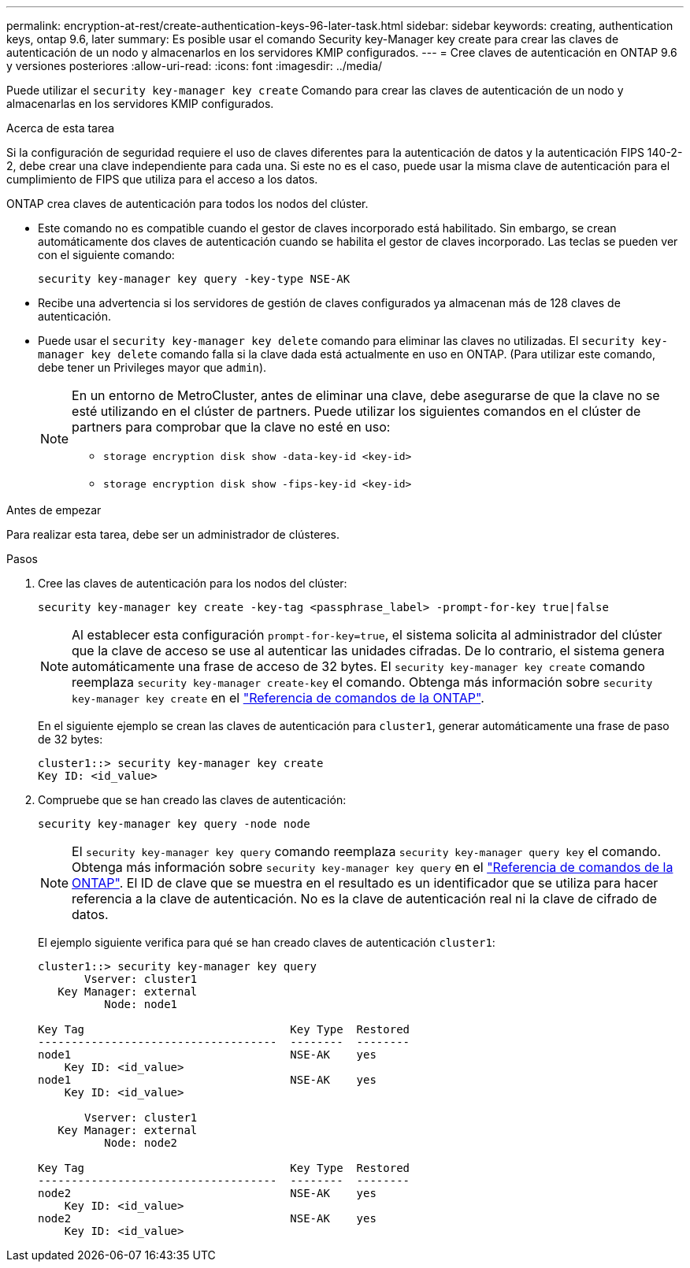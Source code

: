 ---
permalink: encryption-at-rest/create-authentication-keys-96-later-task.html 
sidebar: sidebar 
keywords: creating, authentication keys, ontap 9.6, later 
summary: Es posible usar el comando Security key-Manager key create para crear las claves de autenticación de un nodo y almacenarlos en los servidores KMIP configurados. 
---
= Cree claves de autenticación en ONTAP 9.6 y versiones posteriores
:allow-uri-read: 
:icons: font
:imagesdir: ../media/


[role="lead"]
Puede utilizar el `security key-manager key create` Comando para crear las claves de autenticación de un nodo y almacenarlas en los servidores KMIP configurados.

.Acerca de esta tarea
Si la configuración de seguridad requiere el uso de claves diferentes para la autenticación de datos y la autenticación FIPS 140-2-2, debe crear una clave independiente para cada una. Si este no es el caso, puede usar la misma clave de autenticación para el cumplimiento de FIPS que utiliza para el acceso a los datos.

ONTAP crea claves de autenticación para todos los nodos del clúster.

* Este comando no es compatible cuando el gestor de claves incorporado está habilitado. Sin embargo, se crean automáticamente dos claves de autenticación cuando se habilita el gestor de claves incorporado. Las teclas se pueden ver con el siguiente comando:
+
[listing]
----
security key-manager key query -key-type NSE-AK
----
* Recibe una advertencia si los servidores de gestión de claves configurados ya almacenan más de 128 claves de autenticación.
* Puede usar el `security key-manager key delete` comando para eliminar las claves no utilizadas. El `security key-manager key delete` comando falla si la clave dada está actualmente en uso en ONTAP. (Para utilizar este comando, debe tener un Privileges mayor que `admin`).
+
[NOTE]
====
En un entorno de MetroCluster, antes de eliminar una clave, debe asegurarse de que la clave no se esté utilizando en el clúster de partners. Puede utilizar los siguientes comandos en el clúster de partners para comprobar que la clave no esté en uso:

** `storage encryption disk show -data-key-id <key-id>`
** `storage encryption disk show -fips-key-id <key-id>`


====


.Antes de empezar
Para realizar esta tarea, debe ser un administrador de clústeres.

.Pasos
. Cree las claves de autenticación para los nodos del clúster:
+
[source, cli]
----
security key-manager key create -key-tag <passphrase_label> -prompt-for-key true|false
----
+
[NOTE]
====
Al establecer esta configuración `prompt-for-key=true`, el sistema solicita al administrador del clúster que la clave de acceso se use al autenticar las unidades cifradas. De lo contrario, el sistema genera automáticamente una frase de acceso de 32 bytes. El `security key-manager key create` comando reemplaza `security key-manager create-key` el comando. Obtenga más información sobre `security key-manager key create` en el link:https://docs.netapp.com/us-en/ontap-cli/security-key-manager-key-create.html?q=security+key-manager+key+create["Referencia de comandos de la ONTAP"^].

====
+
En el siguiente ejemplo se crean las claves de autenticación para `cluster1`, generar automáticamente una frase de paso de 32 bytes:

+
[listing]
----
cluster1::> security key-manager key create
Key ID: <id_value>
----
. Compruebe que se han creado las claves de autenticación:
+
[listing]
----
security key-manager key query -node node
----
+
[NOTE]
====
El `security key-manager key query` comando reemplaza `security key-manager query key` el comando. Obtenga más información sobre `security key-manager key query` en el link:https://docs.netapp.com/us-en/ontap-cli/security-key-manager-key-query.html["Referencia de comandos de la ONTAP"^]. El ID de clave que se muestra en el resultado es un identificador que se utiliza para hacer referencia a la clave de autenticación. No es la clave de autenticación real ni la clave de cifrado de datos.

====
+
El ejemplo siguiente verifica para qué se han creado claves de autenticación `cluster1`:

+
[listing]
----
cluster1::> security key-manager key query
       Vserver: cluster1
   Key Manager: external
          Node: node1

Key Tag                               Key Type  Restored
------------------------------------  --------  --------
node1                                 NSE-AK    yes
    Key ID: <id_value>
node1                                 NSE-AK    yes
    Key ID: <id_value>

       Vserver: cluster1
   Key Manager: external
          Node: node2

Key Tag                               Key Type  Restored
------------------------------------  --------  --------
node2                                 NSE-AK    yes
    Key ID: <id_value>
node2                                 NSE-AK    yes
    Key ID: <id_value>
----

